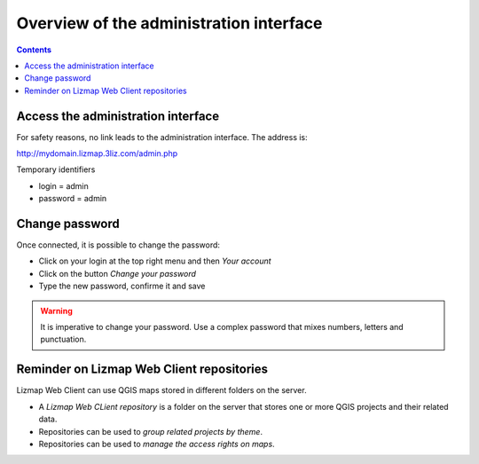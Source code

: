 ========================================
Overview of the administration interface
========================================

.. contents::
   :depth: 3

Access the administration interface
===================================

For safety reasons, no link leads to the administration interface. The address is:

http://mydomain.lizmap.3liz.com/admin.php

Temporary identifiers

* login = admin
* password = admin

.. image:: /images/administration-admin-home.jpg
   :align: center
  
Change password
===============

Once connected, it is possible to change the password:

* Click on your login at the top right menu and then *Your account*
* Click on the button *Change your password*
* Type the new password, confirme it and save

.. warning:: It is imperative to change your password. Use a complex password that mixes numbers, letters and punctuation.
  
  
Reminder on Lizmap Web Client repositories
==========================================

Lizmap Web Client can use QGIS maps stored in different folders on the server.

* A *Lizmap Web CLient repository* is a folder on the server that stores one or more QGIS projects and their related data.
* Repositories can be used to *group related projects by theme*.
* Repositories can be used to *manage the access rights on maps*.
